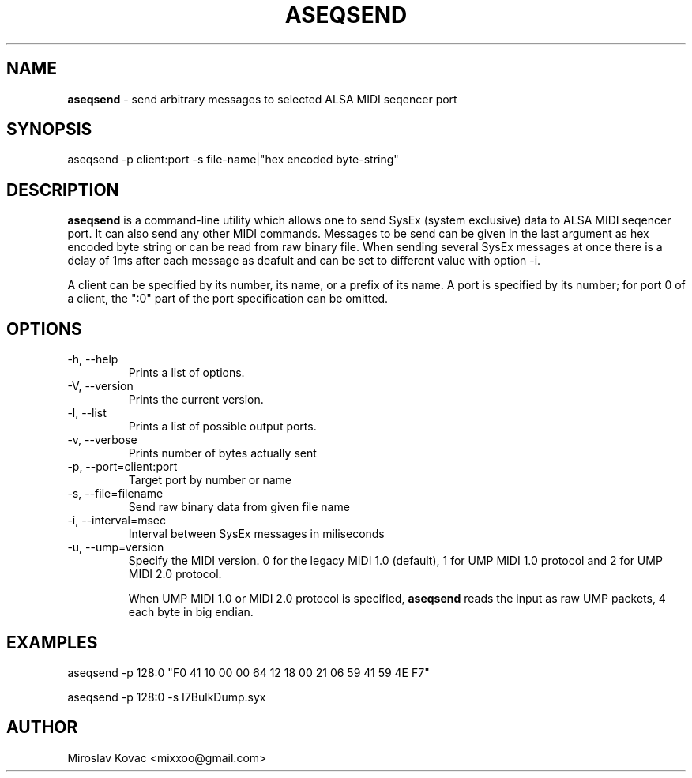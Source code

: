.TH ASEQSEND 1 "11 Mar 2024"

.SH NAME
.B aseqsend
\- send arbitrary messages to selected ALSA MIDI seqencer port

.SH SYNOPSIS
aseqsend \-p client:port -s file-name|"hex encoded byte-string"

.SH DESCRIPTION
.B aseqsend
is a command-line utility which allows one to send SysEx (system exclusive) data to ALSA MIDI seqencer port.
It can also send any other MIDI commands.
Messages to be send can be given in the last argument as hex encoded byte string or can be read from raw binary file.
When sending several SysEx messages at once there is a delay of 1ms after each message as deafult and can be set to different value with option \-i.

A client can be specified by its number, its name, or a prefix of its
name.  A port is specified by its number; for port 0 of a client, the
":0" part of the port specification can be omitted.

.SH OPTIONS

.TP
\-h, \-\-help
Prints a list of options.

.TP
\-V, \-\-version
Prints the current version.

.TP
\-l, \-\-list
Prints a list of possible output ports.

.TP
\-v, \-\-verbose
Prints number of bytes actually sent

.TP
\-p, -\-port=client:port
Target port by number or name

.TP
\-s, \-\-file=filename
Send raw binary data from given file name

.TP
\-i, \-\-interval=msec
Interval between SysEx messages in miliseconds

.TP
\-u, \-\-ump=version
Specify the MIDI version. 0 for the legacy MIDI 1.0 (default),
1 for UMP MIDI 1.0 protocol and 2 for UMP MIDI 2.0 protocol.

When UMP MIDI 1.0 or MIDI 2.0 protocol is specified, \fBaseqsend\fP
reads the input as raw UMP packets, 4 each byte in big endian.

.SH EXAMPLES

aseqsend -p 128:0 "F0 41 10 00 00 64 12 18 00 21 06 59 41 59 4E F7"

aseqsend -p 128:0 -s I7BulkDump.syx

.SH AUTHOR
Miroslav Kovac <mixxoo@gmail.com>
